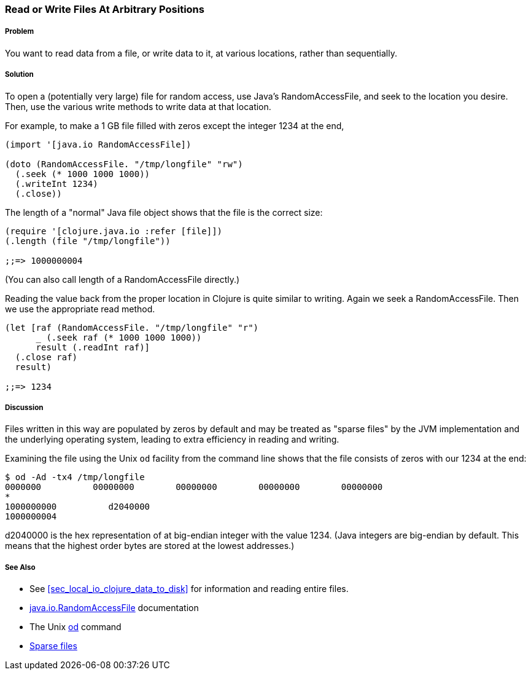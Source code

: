 [[sec_local-random-access-files]]

=== Read or Write Files At Arbitrary Positions

// By John Jacobsen (eigenhombre)

===== Problem

You want to read data from a file, or write data to it, at various
locations, rather than sequentially.

===== Solution

To open a (potentially very large) file for random access, use Java's
+RandomAccessFile+, and +seek+ to the location you desire. Then, use
the various +write+ methods to write data at that location.

For example, to make a 1 GB file filled with zeros except the
integer 1234 at the end,

[source,clojure]
----
(import '[java.io RandomAccessFile])

(doto (RandomAccessFile. "/tmp/longfile" "rw")
  (.seek (* 1000 1000 1000))
  (.writeInt 1234)
  (.close))
----

The +length+ of a "normal" Java file object shows that the file is
the correct size:

[source,clojure]
----
(require '[clojure.java.io :refer [file]])
(.length (file "/tmp/longfile"))

;;=> 1000000004
----

(You can also call +length+ of a +RandomAccessFile+ directly.)

Reading the value back from the proper location in Clojure is quite
similar to writing. Again we +seek+ a +RandomAccessFile+. Then we use
the appropriate +read+ method.

[source,clojure]
----
(let [raf (RandomAccessFile. "/tmp/longfile" "r")
      _ (.seek raf (* 1000 1000 1000))
      result (.readInt raf)]
  (.close raf)
  result)

;;=> 1234
----

===== Discussion

Files written in this way are populated by zeros by default and may be
treated as "sparse files" by the JVM implementation and the underlying
operating system, leading to extra efficiency in reading and writing.

Examining the file using the Unix `od` facility from the
command line shows that the file consists of zeros with our +1234+ at
the end:

[source,bash]
----
$ od -Ad -tx4 /tmp/longfile
0000000          00000000        00000000        00000000        00000000
*
1000000000          d2040000                                                
1000000004
----

+d2040000+ is the hex representation of at big-endian integer with the value 1234.
(Java integers are big-endian by default. This means that the highest
order bytes are stored at the lowest addresses.)

===== See Also

* See <<sec_local_io_clojure_data_to_disk>> for information and reading entire files.
* http://docs.oracle.com/javase/7/docs/api/java/io/RandomAccessFile.html[java.io.RandomAccessFile] documentation
* The Unix http://en.wikipedia.org/wiki/Od_(Unix)[+od+] command
* https://github.com/clojure-cookbook/clojure-cookbook/pull/209[Sparse files]
